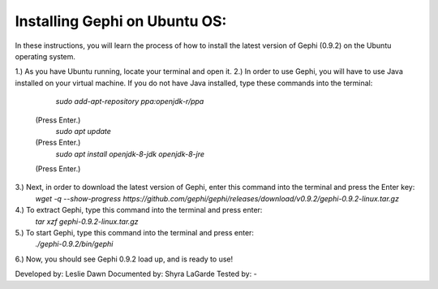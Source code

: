 Installing Gephi on Ubuntu OS:
===============================

In these instructions, you will learn the process of how to install the latest version of Gephi (0.9.2) on the Ubuntu operating system.

1.)	As you have Ubuntu running, locate your terminal and open it.
2.)	In order to use Gephi, you will have to use Java installed on your virtual machine. If you do not have Java  installed, type these commands into the terminal:
		`sudo add-apt-repository ppa:openjdk-r/ppa`
	(Press Enter.)
		`sudo apt update`
	(Press Enter.)
		`sudo apt install openjdk-8-jdk openjdk-8-jre`
	(Press Enter.)
3.)	Next, in order to download the latest version of Gephi, enter this command into the terminal and press the Enter key:
		`wget -q --show-progress https://github.com/gephi/gephi/releases/download/v0.9.2/gephi-0.9.2-linux.tar.gz`		 
4.)	To extract Gephi, type this command into the terminal and press enter:
		`tar xzf gephi-0.9.2-linux.tar.gz`
5.)	To start Gephi, type this command into the terminal and press enter:
		`./gephi-0.9.2/bin/gephi`
6.)	Now, you should see Gephi 0.9.2 load up, and is ready to use!



Developed by: Leslie Dawn
Documented by: Shyra LaGarde
Tested by: -
